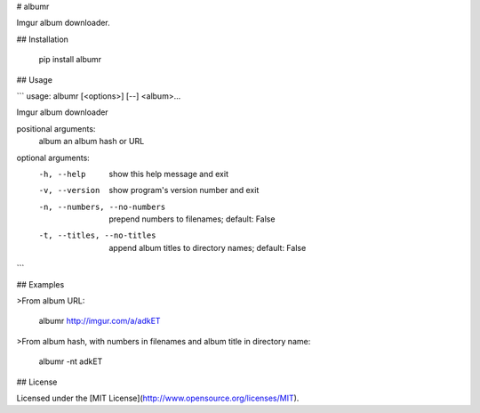 # albumr

Imgur album downloader.

## Installation

    pip install albumr

## Usage

```
usage: albumr [<options>] [--] <album>...

Imgur album downloader

positional arguments:
  album                 an album hash or URL

optional arguments:
  -h, --help            show this help message and exit
  -v, --version         show program's version number and exit
  -n, --numbers, --no-numbers
                        prepend numbers to filenames; default: False
  -t, --titles, --no-titles
                        append album titles to directory names; default: False
```

## Examples

>From album URL:

    albumr http://imgur.com/a/adkET

>From album hash, with numbers in filenames and album title in directory name:

    albumr -nt adkET

## License

Licensed under the [MIT License](http://www.opensource.org/licenses/MIT).


